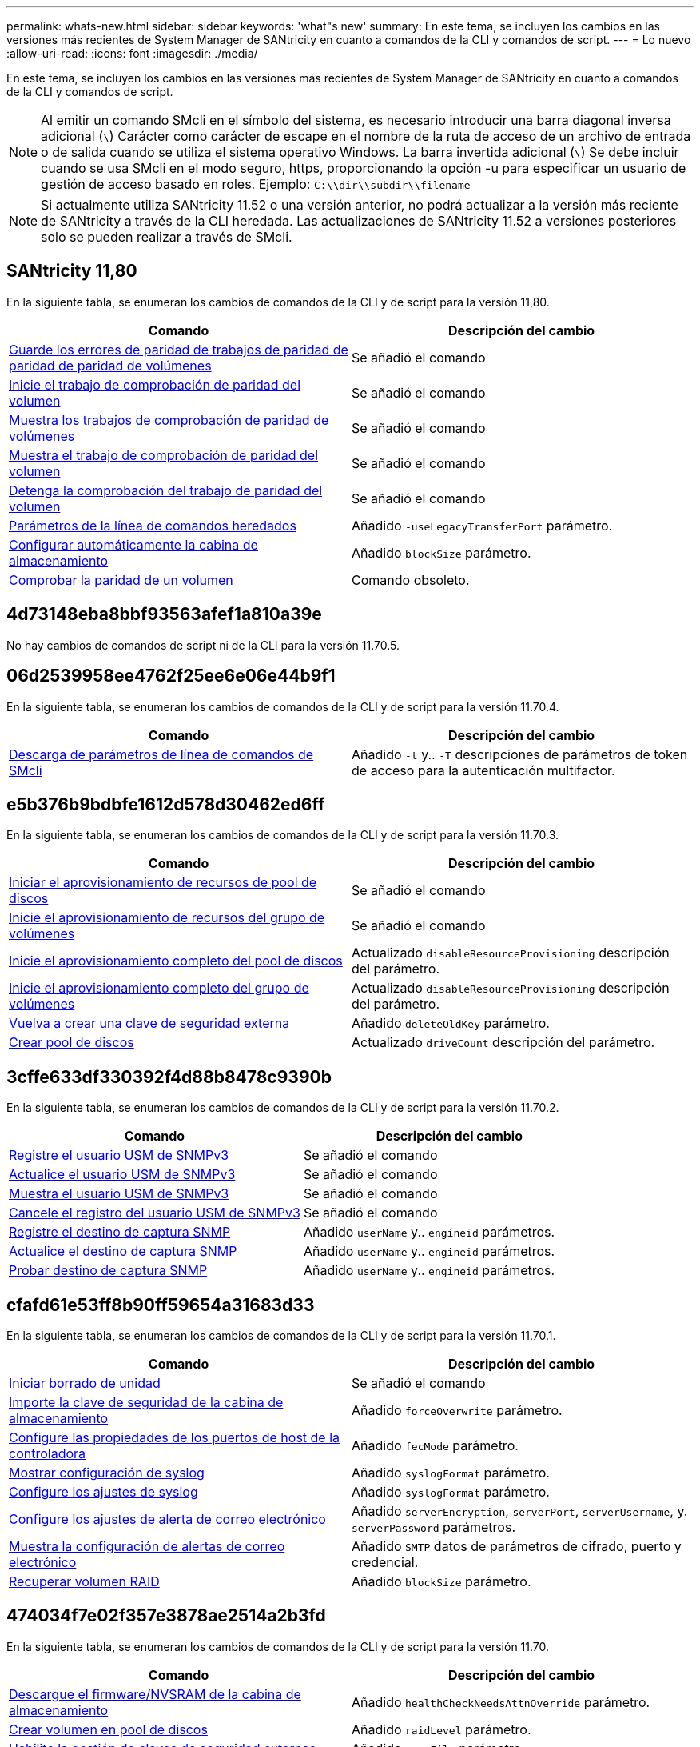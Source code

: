 ---
permalink: whats-new.html 
sidebar: sidebar 
keywords: 'what"s new' 
summary: En este tema, se incluyen los cambios en las versiones más recientes de System Manager de SANtricity en cuanto a comandos de la CLI y comandos de script. 
---
= Lo nuevo
:allow-uri-read: 
:icons: font
:imagesdir: ./media/


[role="lead"]
En este tema, se incluyen los cambios en las versiones más recientes de System Manager de SANtricity en cuanto a comandos de la CLI y comandos de script.

[NOTE]
====
Al emitir un comando SMcli en el símbolo del sistema, es necesario introducir una barra diagonal inversa adicional (`\`) Carácter como carácter de escape en el nombre de la ruta de acceso de un archivo de entrada o de salida cuando se utiliza el sistema operativo Windows. La barra invertida adicional (`\`) Se debe incluir cuando se usa SMcli en el modo seguro, https, proporcionando la opción -u para especificar un usuario de gestión de acceso basado en roles. Ejemplo: `C:\\dir\\subdir\\filename`

====
[NOTE]
====
Si actualmente utiliza SANtricity 11.52 o una versión anterior, no podrá actualizar a la versión más reciente de SANtricity a través de la CLI heredada. Las actualizaciones de SANtricity 11.52 a versiones posteriores solo se pueden realizar a través de SMcli.

====


== SANtricity 11,80

En la siguiente tabla, se enumeran los cambios de comandos de la CLI y de script para la versión 11,80.

[cols="2*"]
|===
| Comando | Descripción del cambio 


 a| 
xref:./commands-a-z/save-check-vol-parity-job-errors.adoc[Guarde los errores de paridad de trabajos de paridad de paridad de paridad de volúmenes]
 a| 
Se añadió el comando



 a| 
xref:./commands-a-z/start-check-vol-parity-job.adoc[Inicie el trabajo de comprobación de paridad del volumen]
 a| 
Se añadió el comando



 a| 
xref:./commands-a-z/show-check-vol-parity-jobs.adoc[Muestra los trabajos de comprobación de paridad de volúmenes]
 a| 
Se añadió el comando



 a| 
xref:./commands-a-z/show-check-vol-parity-job.adoc[Muestra el trabajo de comprobación de paridad del volumen]
 a| 
Se añadió el comando



 a| 
xref:./commands-a-z/stop-check-vol-parity-job.adoc[Detenga la comprobación del trabajo de paridad del volumen]
 a| 
Se añadió el comando



 a| 
xref:./get-started/command-line-parameters.adoc[Parámetros de la línea de comandos heredados]
 a| 
Añadido `-useLegacyTransferPort` parámetro.



 a| 
xref:./commands-a-z/autoconfigure-storagearray.adoc[Configurar automáticamente la cabina de almacenamiento]
 a| 
Añadido `blockSize` parámetro.



 a| 
xref:./commands-a-z/check-volume-parity.adoc[Comprobar la paridad de un volumen]
 a| 
Comando obsoleto.

|===


== 4d73148eba8bbf93563afef1a810a39e

No hay cambios de comandos de script ni de la CLI para la versión 11.70.5.



== 06d2539958ee4762f25ee6e06e44b9f1

En la siguiente tabla, se enumeran los cambios de comandos de la CLI y de script para la versión 11.70.4.

[cols="2*"]
|===
| Comando | Descripción del cambio 


 a| 
xref:./get-started/downloadable-smcli-parameters.adoc[Descarga de parámetros de línea de comandos de SMcli]
 a| 
Añadido `-t` y.. `-T` descripciones de parámetros de token de acceso para la autenticación multifactor.

|===


== e5b376b9bdbfe1612d578d30462ed6ff

En la siguiente tabla, se enumeran los cambios de comandos de la CLI y de script para la versión 11.70.3.

[cols="2*"]
|===
| Comando | Descripción del cambio 


 a| 
xref:./commands-a-z/start-diskpool-resourceprovisioning.adoc[Iniciar el aprovisionamiento de recursos de pool de discos]
 a| 
Se añadió el comando



 a| 
xref:./commands-a-z/start-volumegroup-resourceprovisioning.adoc[Inicie el aprovisionamiento de recursos del grupo de volúmenes]
 a| 
Se añadió el comando



 a| 
xref:./commands-a-z/start-diskpool-fullprovisioning.adoc[Inicie el aprovisionamiento completo del pool de discos]
 a| 
Actualizado `disableResourceProvisioning` descripción del parámetro.



 a| 
xref:./commands-a-z/start-volumegroup-fullprovisioning.adoc[Inicie el aprovisionamiento completo del grupo de volúmenes]
 a| 
Actualizado `disableResourceProvisioning` descripción del parámetro.



 a| 
xref:./commands-a-z/recreate-storagearray-securitykey.html[Vuelva a crear una clave de seguridad externa]
 a| 
Añadido `deleteOldKey` parámetro.



 a| 
xref:./commands-a-z/create-diskpool.html[Crear pool de discos]
 a| 
Actualizado `driveCount` descripción del parámetro.

|===


== 3cffe633df330392f4d88b8478c9390b

En la siguiente tabla, se enumeran los cambios de comandos de la CLI y de script para la versión 11.70.2.

[cols="2*"]
|===
| Comando | Descripción del cambio 


 a| 
xref:./commands-a-z/create-snmpuser-username.adoc[Registre el usuario USM de SNMPv3]
 a| 
Se añadió el comando



 a| 
xref:./commands-a-z/set-snmpuser-username.adoc[Actualice el usuario USM de SNMPv3]
 a| 
Se añadió el comando



 a| 
xref:./commands-a-z/show-allsnmpusers.adoc[Muestra el usuario USM de SNMPv3]
 a| 
Se añadió el comando



 a| 
xref:./commands-a-z/delete-snmpuser-username.adoc[Cancele el registro del usuario USM de SNMPv3]
 a| 
Se añadió el comando



 a| 
xref:./commands-a-z/create-snmptrapdestination.adoc[Registre el destino de captura SNMP]
 a| 
Añadido `userName` y.. `engineid` parámetros.



 a| 
xref:./commands-a-z/set-snmptrapdestination-trapreceiverip.adoc[Actualice el destino de captura SNMP]
 a| 
Añadido `userName` y.. `engineid` parámetros.



 a| 
xref:./commands-a-z/start-snmptrapdestination.adoc[Probar destino de captura SNMP]
 a| 
Añadido `userName` y.. `engineid` parámetros.

|===


== cfafd61e53ff8b90ff59654a31683d33

En la siguiente tabla, se enumeran los cambios de comandos de la CLI y de script para la versión 11.70.1.

[cols="2*"]
|===
| Comando | Descripción del cambio 


 a| 
xref:./commands-a-z/start-drive-erase.adoc[Iniciar borrado de unidad]
 a| 
Se añadió el comando



 a| 
xref:./commands-a-z/import-storagearray-securitykey-file.adoc[Importe la clave de seguridad de la cabina de almacenamiento]
 a| 
Añadido `forceOverwrite` parámetro.



 a| 
xref:./commands-a-z/set-controller-hostport.adoc[Configure las propiedades de los puertos de host de la controladora]
 a| 
Añadido `fecMode` parámetro.



 a| 
xref:./commands-a-z/show-syslog-summary.adoc[Mostrar configuración de syslog]
 a| 
Añadido `syslogFormat` parámetro.



 a| 
xref:./commands-a-z/set-syslog.adoc[Configure los ajustes de syslog]
 a| 
Añadido `syslogFormat` parámetro.



 a| 
xref:./commands-a-z/set-emailalert.adoc[Configure los ajustes de alerta de correo electrónico]
 a| 
Añadido `serverEncryption`, `serverPort`, `serverUsername`, y. `serverPassword` parámetros.



 a| 
xref:./commands-a-z/show-emailalert-summary.adoc[Muestra la configuración de alertas de correo electrónico]
 a| 
Añadido `SMTP` datos de parámetros de cifrado, puerto y credencial.



 a| 
xref:./commands-a-z/recover-volume.adoc[Recuperar volumen RAID]
 a| 
Añadido `blockSize` parámetro.

|===


== 474034f7e02f357e3878ae2514a2b3fd

En la siguiente tabla, se enumeran los cambios de comandos de la CLI y de script para la versión 11.70.

[cols="2*"]
|===
| Comando | Descripción del cambio 


 a| 
xref:./commands-a-z/download-storagearray-firmware.adoc[Descargue el firmware/NVSRAM de la cabina de almacenamiento]
 a| 
Añadido `healthCheckNeedsAttnOverride` parámetro.



 a| 
xref:./commands-a-z/create-volume-diskpool.adoc[Crear volumen en pool de discos]
 a| 
Añadido `raidLevel` parámetro.



 a| 
xref:./commands-a-z/enable-storagearray-externalkeymanagement-file.adoc[Habilite la gestión de claves de seguridad externas]
 a| 
Añadido `saveFile` parámetro.



 a| 
xref:./commands-a-z/disable-storagearray-externalkeymanagement-file.adoc[Deshabilite la gestión de claves de seguridad externas]
 a| 
Añadido `saveFile` parámetro.



 a| 
xref:./commands-a-z/recover-volume.adoc[Recuperar volumen RAID]
 a| 
Añadido `hostUnmapEnabled` parámetro.

|===